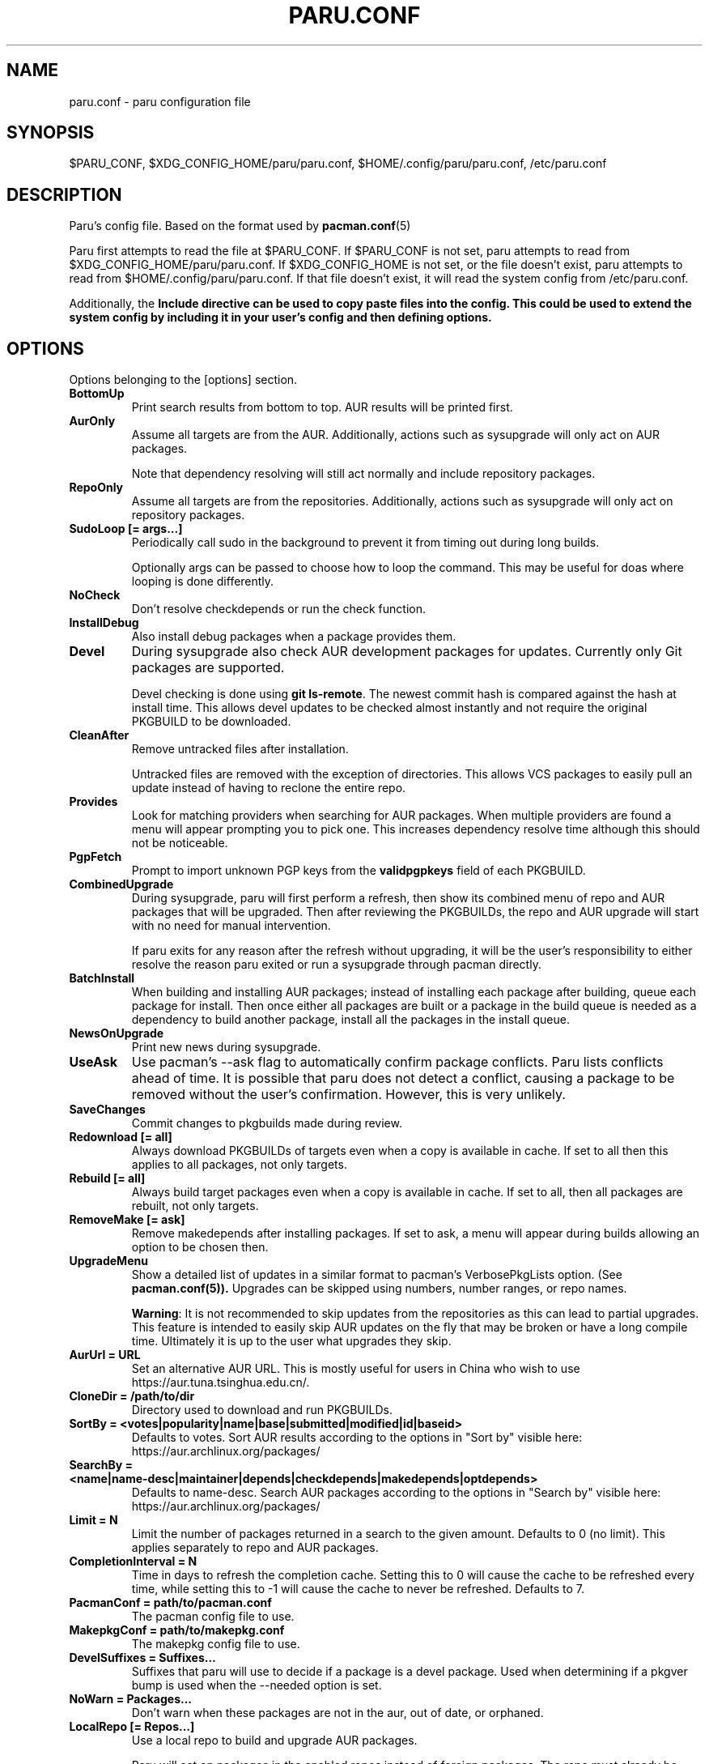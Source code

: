 .TH "PARU.CONF" "5" "2020\-11\-2" "paru v1.0.2" "Paru Manual"
.nh
.ad l
.SH NAME
paru.conf \- paru configuration file

.SH SYNOPSIS
$PARU_CONF, $XDG_CONFIG_HOME/paru/paru.conf, $HOME/.config/paru/paru.conf, /etc/paru.conf

.SH DESCRIPTION
Paru's config file. Based on the format used by 
.BR pacman.conf (5)

Paru first attempts to read the file at $PARU_CONF. If $PARU_CONF is not
set, paru attempts to read from $XDG_CONFIG_HOME/paru/paru.conf. If
$XDG_CONFIG_HOME is not set, or the file doesn't exist, paru attempts to read
from $HOME/.config/paru/paru.conf. If that file doesn't exist, it will read
the system config from /etc/paru.conf.

Additionally, the \fBInclude\fB directive can be used to copy paste files into
the config. This could be used to extend the system config by including it in
your user's config and then defining options.

.SH OPTIONS
Options belonging to the [options] section.

.TP
.B BottomUp
Print search results from bottom to top. AUR results will be printed first.

.TP
.B AurOnly
Assume all targets are from the AUR. Additionally, actions such as
sysupgrade will only act on AUR packages.

Note that dependency resolving will still act normally and include repository
packages.

.TP
.B RepoOnly
Assume all targets are from the repositories. Additionally, actions such as
sysupgrade will only act on repository packages.

.TP
.B SudoLoop [= args...]
Periodically call sudo in the background to prevent it from timing out during
long builds.

Optionally args can be passed to choose how to loop the command. This may be
useful for doas where looping is done differently.

.TP
.B NoCheck
Don't resolve checkdepends or run the check function.

.TP
.B InstallDebug
Also install debug packages when a package provides them.

.TP
.B Devel
During sysupgrade also check AUR development packages for updates. Currently
only Git packages are supported.

Devel checking is done using \fBgit ls-remote\fR. The newest commit hash is
compared against the hash at install time. This allows devel updates to be
checked almost instantly and not require the original PKGBUILD to be downloaded.

.TP
.B CleanAfter
Remove untracked files after installation.

Untracked files are removed with the exception of directories.
This allows VCS packages to easily pull an update
instead of having to reclone the entire repo.

.TP
.B Provides
Look for matching providers when searching for AUR packages. When multiple
providers are found a menu will appear prompting you to pick one. This
increases dependency resolve time although this should not be noticeable.

.TP
.B PgpFetch
Prompt to import unknown PGP keys from the \fBvalidpgpkeys\fR field of each
PKGBUILD.

.TP
.B CombinedUpgrade
During sysupgrade, paru will first perform a refresh, then show
its combined menu of repo and AUR packages that will be upgraded. Then after
reviewing the PKGBUILDs, the repo and AUR upgrade will start with no need
for manual intervention.

If paru exits for any reason after the refresh without upgrading, it will be
the user's responsibility to either resolve the reason paru exited or run
a sysupgrade through pacman directly.

.TP
.B BatchInstall
When building and installing AUR packages; instead of installing each package
after building, queue each package for install. Then once either all packages
are built or a package in the build queue is needed as a dependency to build
another package, install all the packages in the install queue.

.TP
.B NewsOnUpgrade
Print new news during sysupgrade.

.TP
.B UseAsk
Use pacman's --ask flag to automatically confirm package conflicts. Paru lists
conflicts ahead of time. It is possible that paru does not detect
a conflict, causing a package to be removed without the user's confirmation.
However, this is very unlikely.

.TP
.B SaveChanges
Commit changes to pkgbuilds made during review.

.TP
.B Redownload [= all]
Always download PKGBUILDs of targets even when a copy is available in cache. If
set to all then this applies to all packages, not only targets.

.TP
.B Rebuild [= all]
Always build target packages even when a copy is available in cache. If set to
all, then all packages are rebuilt, not only targets.

.TP
.B RemoveMake [= ask]
Remove makedepends after installing packages. If set to ask, a menu will appear
during builds allowing an option to be chosen then.

.TP
.B UpgradeMenu
Show a detailed list of updates in a similar format to pacman's VerbosePkgLists
option. (See 
.BR pacman.conf(5)).
Upgrades can be skipped using numbers, number ranges, or repo
names.

\fBWarning\fR: It is not recommended to skip updates from the repositories as
this can lead to partial upgrades. This feature is intended to easily skip AUR
updates on the fly that may be broken or have a long compile time. Ultimately
it is up to the user what upgrades they skip.

.TP
.B AurUrl = URL
Set an alternative AUR URL. This is mostly useful for users in China who wish
to use https://aur.tuna.tsinghua.edu.cn/.

.TP
.B CloneDir = /path/to/dir
Directory used to download and run PKGBUILDs.


.TP
.B SortBy = <votes|popularity|name|base|submitted|modified|id|baseid>
Defaults to votes. Sort AUR results according to the options in "Sort by"
visible here: https://aur.archlinux.org/packages/

.TP
.B SearchBy = <name|name-desc|maintainer|depends|checkdepends|makedepends|optdepends>
Defaults to name-desc. Search AUR packages according to the options in 
"Search by" visible here: https://aur.archlinux.org/packages/

.TP
.B Limit = N
Limit the number of packages returned in a search to the given amount. Defaults
to 0 (no limit). This applies separately to repo and AUR packages.

.TP
.B CompletionInterval = N
Time in days to refresh the completion cache. Setting this to 0 will cause the
cache to be refreshed every time, while setting this to -1 will cause the cache
to never be refreshed. Defaults to 7.

.TP
.B PacmanConf = path/to/pacman.conf
The pacman config file to use.

.TP
.B MakepkgConf = path/to/makepkg.conf
The makepkg config file to use.

.TP
.B DevelSuffixes = Suffixes...
Suffixes that paru will use to decide if a package is a devel package.
Used when determining if a pkgver bump is used when the --needed option is
set.

.TP
.B NoWarn = Packages...
Don't warn when these packages are not in the aur, out of date, or orphaned.

.TP
.B LocalRepo [= Repos...]
Use a local repo to build and upgrade AUR packages.

Paru will act on packages in the enabled repos instead of foreign packages.
The repo must already be declared in pacman.conf but does not have to already exist on disk.

Optionally a list of repos to use can be passed. By default paru will consider all
local repos, building new packages into the fist listed repo and upgrading the packages
in other enabled repos.

.TP
.B Chroot [= path/to/chroot]
Build packages in a chroot. This requires the LocalRepo option to be enabled.
Optionally a directory may be passed to specify where to create the chroot.

.TP
.B Sign [= key]
Sign packages with gpg. Optionally indicate which key to sign with.

.TP
.B SignDb [= key]
Sign databases with gpg. Optionally indicate which key to sign with.

.TP
.B KeepOldPackages
Normally upon AUR packages getting updated the old versions will be removed from the local repo.
This option disables that behavior, keeping the both all versions and only updating the DB.

.TP
.B SkipReview
Skip the review process.

.SH BIN
Options belonging to the [bin] section.

.TP
.B Makepkg = path/to/makepkg
The command to use for \fBmakepkg\fR calls. This can be a command in
\fBPATH\fR or an absolute path to the file.

.TP
.B Pacman = path/to/pacman
The command to use for \fBpacman\fR calls. This can be a command in
\fBPATH\fR or an absolute path to the file.

.TP
.B Git = path/to/git
The command to use for \fBgit\fR calls. This can be a command in
\fBPATH\fR or an absolute path to the file.

.TP
.B Asp = path/to/asp
The command to use for \fBasp\fR calls. This can be a command in
\fBPATH\fR or an absolute path to the file.

.TP
.B Bat = path/to/bat
The command to use for \fBbat\fR calls. This can be a command in
\fBPATH\fR or an absolute path to the file.

.TP
.B Sudo = path/to/sudo
The command to use for \fBsudo\fR calls. This can be a command in
\fBPATH\fR or an absolute path to the file. The SudoLoop option is not
guaranteed to work with a custom \fBsudo\fR command.

.TP
.B FileManager = path/to/fm
This enables fm review mode, where PKGBUILD review is done using the file
manager specified by command.

.TP
.B MFlags = Flags...
Passes arguments to makepkg. These flags get passed to every instance where
makepkg is called by paru. Arguments are split on whitespace before being
passed to makepkg.

.TP
.B GitFlags = Flags...
Passes arguments to git. These flags get passed to every instance where
git is called by paru. Arguments are split on whitespace before being
passed to git.
.TP

.B GpgFlags = Flags...
Passes arguments to gpg. These flags get passed to every instance where
gpg is called by paru. Arguments are split on whitespace before being
passed to gpg.

.TP
.B BatFlags = Flags...
Passes arguments to bat. These flags get passed to every instance where
bat is called by paru. Arguments are split on whitespace before being
passed to bat.

.TP
.B SudoFlags = Flags...
Passes arguments to sudo. These flags get passed to every instance where
sudo is called by paru. Arguments are split on whitespace before being
passed to sudo.

.TP
.B FileManagerFlags = Flags...
Passes arguments to the file manager. These flags get passed to every instance
where file manager is called by paru. Arguments are split on whitespace before
being passed to file manager.

.TP
.B Pager = Command
Command to use for paging

.TP
.B PreBuildCommand = Command
Command will be executed for each package before it is build.

The command will be run via 'sh -c' and the command's current directory will be
set to the directory containing the package's PKGBUILD. If a package is already
built then the build will be skipped but this command will still be run for
that package.

the variables PKGBASE and VERSION will be set for the command to use.

.SH ENV
Set environment variables.

.TP
.B Key = Value
Sets the environment variable Key to Value.
